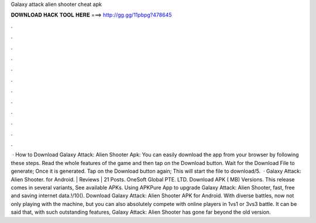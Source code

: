 Galaxy attack alien shooter cheat apk

𝐃𝐎𝐖𝐍𝐋𝐎𝐀𝐃 𝐇𝐀𝐂𝐊 𝐓𝐎𝐎𝐋 𝐇𝐄𝐑𝐄 ===> http://gg.gg/11pbpg?478645

.

.

.

.

.

.

.

.

.

.

.

.

 · How to Download Galaxy Attack: Alien Shooter Apk: You can easily download the app from your browser by following these steps. Read the whole features of the game and then tap on the Download button. Wait for the Download File to generate; Once it is generated. Tap on the Download button again; This will start the file to download/5.  · Galaxy Attack: Alien Shooter. for Android. | Reviews | 21 Posts. OneSoft Global PTE. LTD. Download APK ( MB) Versions. This release comes in several variants, See available APKs. Using APKPure App to upgrade Galaxy Attack: Alien Shooter, fast, free and saving internet data.!/10(). Download Galaxy Attack: Alien Shooter APK for Android. With diverse battles, now not only playing with the machine, but you can also absolutely compete with online players in 1vs1 or 3vs3 battle. It can be said that, with such outstanding features, Galaxy Attack: Alien Shooter has gone far beyond the old version.